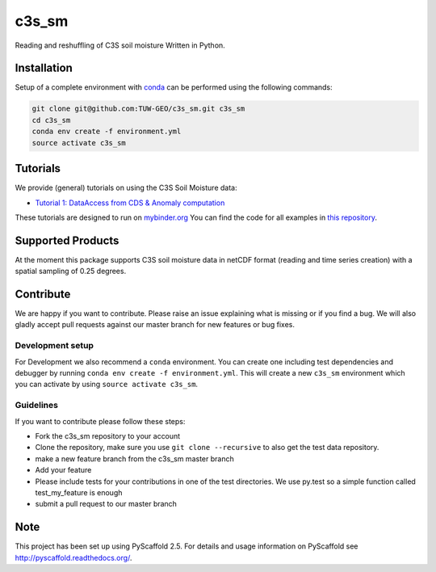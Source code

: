 ============
c3s_sm
============


.. image:: https://github.com/TUW-GEO/c3s_sm/workflows/Automated%20Tests/badge.svg?branch=master
   :target: https://github.com/TUW-GEO/c3s_sm/actions

.. image:: https://coveralls.io/repos/github/TUW-GEO/c3s_sm/badge.svg?branch=master
    :target: https://coveralls.io/github/TUW-GEO/c3s_sm?branch=master

.. image:: https://badge.fury.io/py/c3s-sm.svg
    :target: https://badge.fury.io/py/c3s-sm
 
.. image:: https://readthedocs.org/projects/c3s_sm/badge/?version=latest
    :target: http://c3s_sm.readthedocs.io/en/latest/?badge=latest

Reading and reshuffling of C3S soil moisture Written in Python.

Installation
============

Setup of a complete environment with `conda
<http://conda.pydata.org/miniconda.html>`_ can be performed using the following
commands:

.. code-block:: shell

  git clone git@github.com:TUW-GEO/c3s_sm.git c3s_sm
  cd c3s_sm
  conda env create -f environment.yml
  source activate c3s_sm

Tutorials
=========

We provide (general) tutorials on using the C3S Soil Moisture data:

- `Tutorial 1: DataAccess from CDS & Anomaly computation <html/T1_DataAccess_Anomalies.html>`_

These tutorials are designed to run on `mybinder.org <mybinder.org/>`_
You can find the code for all examples in
`this repository <https://github.com/TUW-GEO/c3s_sm-tutorials>`_.

Supported Products
==================

At the moment this package supports C3S soil moisture data
in netCDF format (reading and time series creation)
with a spatial sampling of 0.25 degrees.

Contribute
==========

We are happy if you want to contribute. Please raise an issue explaining what
is missing or if you find a bug. We will also gladly accept pull requests
against our master branch for new features or bug fixes.

Development setup
-----------------

For Development we also recommend a ``conda`` environment. You can create one
including test dependencies and debugger by running
``conda env create -f environment.yml``. This will create a new ``c3s_sm``
environment which you can activate by using ``source activate c3s_sm``.

Guidelines
----------

If you want to contribute please follow these steps:

- Fork the c3s_sm repository to your account
- Clone the repository, make sure you use ``git clone --recursive`` to also get
  the test data repository.
- make a new feature branch from the c3s_sm master branch
- Add your feature
- Please include tests for your contributions in one of the test directories.
  We use py.test so a simple function called test_my_feature is enough
- submit a pull request to our master branch

Note
====

This project has been set up using PyScaffold 2.5. For details and usage
information on PyScaffold see http://pyscaffold.readthedocs.org/.
